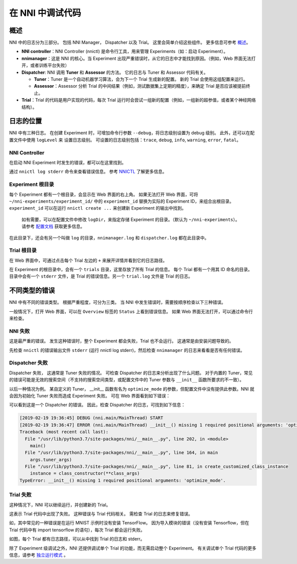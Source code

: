 在 NNI 中调试代码
===========================

概述
--------

NNI 中的日志分为三部分。 包括 NNI Manager， Dispatcher 以及 Trial。 这里会简单介绍这些组件。 更多信息可参考 `概述 <../Overview.rst>`__。


* **NNI controller**：NNI Controller (nnictl) 是命令行工具，用来管理 Experiments（如：启动 Experiment）。
* **nnimanager**：这是 NNI 的核心。当 Experiment 出现严重错误时，从它的日志中才能找到原因。（例如，Web 界面无法打开，或者训练平台失败）
* **Dispatcher**\ : NNI 调用 **Tuner** 和 **Assessor** 的方法。 它的日志与 Tuner 和 Assessor 代码有关。

  * **Tuner**：Tuner 是一个自动机器学习算法，会为下一个 Trial 生成新的配置。 新的 Trial 会使用这组配置来运行。
  * **Assessor**：Assessor 分析 Trial 的中间结果（例如，测试数据集上定期的精度），来确定 Trial 是否应该被提前终止。

* **Trial**：Trial 的代码是用户实现的代码，每次 Trial 运行时会尝试一组新的配置（例如，一组新的超参值，或者某个神经网络结构）。

日志的位置
----------------

NNI 中有三种日志。 在创建 Experiment 时，可增加命令行参数 ``--debug``，将日志级别设置为 debug 级别。 此外，还可以在配置文件中使用 ``logLevel`` 来
设置日志级别。 可设置的日志级别包括：``trace``\ , ``debug``\ , ``info``\ , ``warning``\ , ``error``\ , ``fatal``。

NNI Controller
^^^^^^^^^^^^^^

在启动 NNI Experiment 时发生的错误，都可以在这里找到。

通过 ``nnictl log stderr`` 命令来查看错误信息。 参考 `NNICTL <Nnictl.rst>`__ 了解更多信息。

Experiment 根目录
^^^^^^^^^^^^^^^^^^^^^^^^^

每个 Experiment 都有一个根目录，会显示在 Web 界面的右上角。 如果无法打开 Web 界面，可将 ``~/nni-experiments/experiment_id/`` 中的 ``experiment_id`` 替换为实际的 Experiment ID，来组合出根目录。 ``experiment_id`` 可以在运行 ``nnictl create ...`` 来创建新 Experiment 的输出中找到。

..

   如有需要，可以在配置文件中修改 ``logDir``，来指定存储 Experiment 的目录。（默认为 ``~/nni-experiments``）。 请参考 `配置文档 <ExperimentConfig.rst>`__ 获取更多信息。


在此目录下，还会有另一个叫做 ``log`` 的目录，``nnimanager.log`` 和 ``dispatcher.log`` 都在此目录中。

Trial 根目录
^^^^^^^^^^^^^^^^^^^^

在 Web 界面中，可通过点击每个 Trial 左边的 ``+`` 来展开详情并看到它的日志路径。

在 Experiment 的根目录中，会有一个 ``trials`` 目录，这里存放了所有 Trial 的信息。
每个 Trial 都有一个用其 ID 命名的目录。 目录中会有一个 ``stderr`` 文件，是 Trial 的错误信息。另一个 ``trial.log`` 文件是 Trial 的日志。

不同类型的错误
-------------------------

NNI 中有不同的错误类型。 根据严重程度，可分为三类。 当 NNI 中发生错误时，需要按顺序检查以下三种错误。

一般情况下，打开 Web 界面，可以在 ``Overview`` 标签的 ``Status`` 上看到错误信息。 如果 Web 界面无法打开，可以通过命令行来检查。

**NNI** 失败
^^^^^^^^^^^^^^^^^

这是最严重的错误。 发生这种错误时，整个 Experiment 都会失败，Trial 也不会运行。 这通常是由安装问题导致的。

先检查 ``nnictl`` 的错误输出文件 ``stderr`` (运行 nnictl log stderr)，然后检查 ``nnimanager`` 的日志来看看是否有任何错误。

Dispatcher 失败
^^^^^^^^^^^^^^^^^^^^^^^^

Dispatcher 失败， 这通常是 Tuner 失败的情况。 可检查 Dispatcher 的日志来分析出现了什么问题。 对于内置的 Tuner，常见的错误可能是无效的搜索空间（不支持的搜索空间类型，或配置文件中的 Tuner 参数与 ``__init__`` 函数所要求的不一致）。

以后一种情况为例。 某自定义的 Tuner， __init__ 函数有名为 ``optimize_mode`` 的参数，但配置文件中没有提供此参数。NNI 就会因为初始化 Tuner 失败而造成 Experiment 失败。 可在 Web 界面看到如下错误：


.. image:: ../../img/dispatcher_error.jpg
   :target: ../../img/dispatcher_error.jpg
   :alt: 


可以看到这是一个 Dispatcher 的错误。 因此，检查 Dispatcher 的日志，可找到如下信息：

.. code-block:: bash

   [2019-02-19 19:36:45] DEBUG (nni.main/MainThread) START
   [2019-02-19 19:36:47] ERROR (nni.main/MainThread) __init__() missing 1 required positional arguments: 'optimize_mode'
   Traceback (most recent call last):
     File "/usr/lib/python3.7/site-packages/nni/__main__.py", line 202, in <module>
       main()
     File "/usr/lib/python3.7/site-packages/nni/__main__.py", line 164, in main
       args.tuner_args)
     File "/usr/lib/python3.7/site-packages/nni/__main__.py", line 81, in create_customized_class_instance
       instance = class_constructor(**class_args)
   TypeError: __init__() missing 1 required positional arguments: 'optimize_mode'.

**Trial** 失败
^^^^^^^^^^^^^^^^^^^

这种情况下，NNI 可以继续运行，并创建新的 Trial。

这表示 Trial 代码中出现了失败。 这种错误与 Trial 代码相关。 需检查 Trial 的日志来修复错误。

如，其中常见的一种错误是在运行 MNIST 示例时没有安装 TensorFlow。 因为导入模块的错误（没有安装 Tensorflow，但在 Trial 代码中有 import tensorflow 的语句），每次 Trial 都会运行失败。


.. image:: ../../img/trial_error.jpg
   :target: ../../img/trial_error.jpg
   :alt: 


如图，每个 Trial 都有日志路径，可以从中找到 Trial 的日志和 stderr。

除了 Experiment 级调试之外，NNI 还提供调试单个 Trial 的功能，而无需启动整个 Experiment。 有关调试单个 Trial 代码的更多信息，请参考 `独立运行模式 <../TrialExample/Trials#standalone-mode-for-debugging>`__ 。
